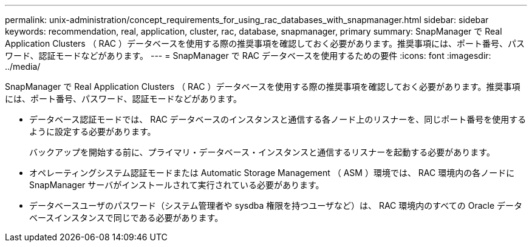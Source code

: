 ---
permalink: unix-administration/concept_requirements_for_using_rac_databases_with_snapmanager.html 
sidebar: sidebar 
keywords: recommendation, real, application, cluster, rac, database, snapmanager, primary 
summary: SnapManager で Real Application Clusters （ RAC ）データベースを使用する際の推奨事項を確認しておく必要があります。推奨事項には、ポート番号、パスワード、認証モードなどがあります。 
---
= SnapManager で RAC データベースを使用するための要件
:icons: font
:imagesdir: ../media/


[role="lead"]
SnapManager で Real Application Clusters （ RAC ）データベースを使用する際の推奨事項を確認しておく必要があります。推奨事項には、ポート番号、パスワード、認証モードなどがあります。

* データベース認証モードでは、 RAC データベースのインスタンスと通信する各ノード上のリスナーを、同じポート番号を使用するように設定する必要があります。
+
バックアップを開始する前に、プライマリ・データベース・インスタンスと通信するリスナーを起動する必要があります。

* オペレーティングシステム認証モードまたは Automatic Storage Management （ ASM ）環境では、 RAC 環境内の各ノードに SnapManager サーバがインストールされて実行されている必要があります。
* データベースユーザのパスワード（システム管理者や sysdba 権限を持つユーザなど）は、 RAC 環境内のすべての Oracle データベースインスタンスで同じである必要があります。

